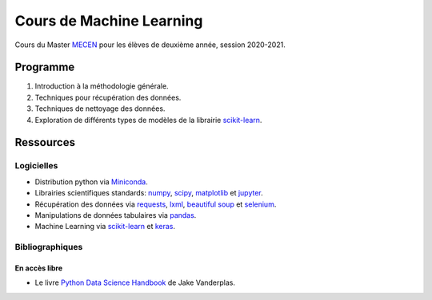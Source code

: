 Cours de Machine Learning
=========================

Cours du Master `MECEN <http://mecen-univ-tours.fr/>`_ pour les élèves de deuxième année, session 2020-2021.

Programme
---------

#) Introduction à la méthodologie générale.
#) Techniques pour récupération des données.
#) Techniques de nettoyage des données.
#) Exploration de différents types de modèles de la librairie `scikit-learn <https://scikit-learn.org/>`_.

Ressources
----------

Logicielles
^^^^^^^^^^^

- Distribution python via `Miniconda <https://docs.conda.io/en/latest/miniconda.html>`_.
- Librairies scientifiques standards: `numpy <https://numpy.org/>`_, `scipy <https://www.scipy.org/index.html>`_, `matplotlib <https://matplotlib.org/>`_ et `jupyter <http://ipython.org/>`_.
- Récupération des données via `requests <https://docs.python-requests.org/en/latest/>`_, `lxml <https://lxml.de/>`_, `beautiful soup <https://www.crummy.com/software/BeautifulSoup/bs4/doc/>`_ et `selenium <https://selenium-python.readthedocs.io/>`_.
- Manipulations de données tabulaires via `pandas <https://pandas.pydata.org/>`_.
- Machine Learning via `scikit-learn <https://scikit-learn.org/>`_ et `keras <https://keras.io/>`_.

Bibliographiques
^^^^^^^^^^^^^^^^

En accès libre
""""""""""""""

- Le livre `Python Data Science Handbook <https://github.com/jakevdp/PythonDataScienceHandbook>`_ de Jake Vanderplas.




